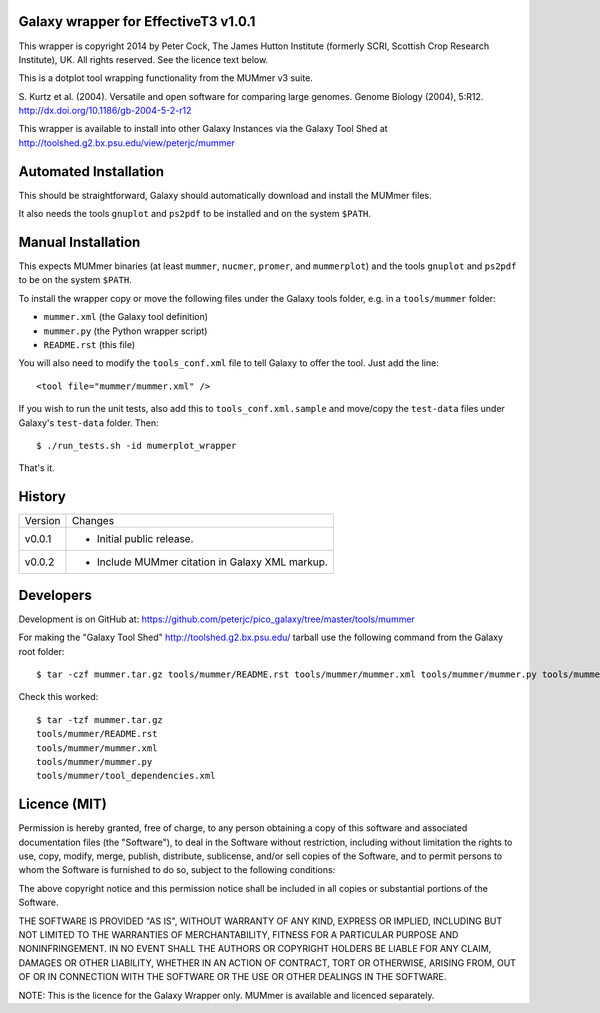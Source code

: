 Galaxy wrapper for EffectiveT3 v1.0.1
=====================================

This wrapper is copyright 2014 by Peter Cock, The James Hutton Institute
(formerly SCRI, Scottish Crop Research Institute), UK. All rights reserved.
See the licence text below.

This is a dotplot tool wrapping functionality from the MUMmer v3 suite.

S. Kurtz et al. (2004).
Versatile and open software for comparing large genomes.
Genome Biology (2004), 5:R12.
http://dx.doi.org/10.1186/gb-2004-5-2-r12

This wrapper is available to install into other Galaxy Instances via the Galaxy
Tool Shed at http://toolshed.g2.bx.psu.edu/view/peterjc/mummer

Automated Installation
======================

This should be straightforward, Galaxy should automatically download and install
the MUMmer files.

It also needs the tools ``gnuplot`` and ``ps2pdf`` to be installed and on the
system ``$PATH``.


Manual Installation
===================

This expects MUMmer binaries (at least ``mummer``, ``nucmer``, ``promer``, and
``mummerplot``) and the tools ``gnuplot`` and ``ps2pdf`` to be on the system
``$PATH``.

To install the wrapper copy or move the following files under the Galaxy tools
folder, e.g. in a ``tools/mummer`` folder:

* ``mummer.xml`` (the Galaxy tool definition)
* ``mummer.py`` (the Python wrapper script)
* ``README.rst`` (this file)

You will also need to modify the ``tools_conf.xml`` file to tell Galaxy to offer the
tool. Just add the line::

  <tool file="mummer/mummer.xml" />

If you wish to run the unit tests, also add this to ``tools_conf.xml.sample``
and move/copy the ``test-data`` files under Galaxy's ``test-data`` folder. Then::

    $ ./run_tests.sh -id mumerplot_wrapper

That's it.


History
=======

======= ======================================================================
Version Changes
------- ----------------------------------------------------------------------
v0.0.1  - Initial public release.
v0.0.2  - Include MUMmer citation in Galaxy XML markup.
======= ======================================================================


Developers
==========

Development is on GitHub at:
https://github.com/peterjc/pico_galaxy/tree/master/tools/mummer

For making the "Galaxy Tool Shed" http://toolshed.g2.bx.psu.edu/ tarball use
the following command from the Galaxy root folder::

    $ tar -czf mummer.tar.gz tools/mummer/README.rst tools/mummer/mummer.xml tools/mummer/mummer.py tools/mummer/tool_dependencies.xml

Check this worked::

    $ tar -tzf mummer.tar.gz
    tools/mummer/README.rst
    tools/mummer/mummer.xml
    tools/mummer/mummer.py
    tools/mummer/tool_dependencies.xml


Licence (MIT)
=============

Permission is hereby granted, free of charge, to any person obtaining a copy
of this software and associated documentation files (the "Software"), to deal
in the Software without restriction, including without limitation the rights
to use, copy, modify, merge, publish, distribute, sublicense, and/or sell
copies of the Software, and to permit persons to whom the Software is
furnished to do so, subject to the following conditions:

The above copyright notice and this permission notice shall be included in
all copies or substantial portions of the Software.

THE SOFTWARE IS PROVIDED "AS IS", WITHOUT WARRANTY OF ANY KIND, EXPRESS OR
IMPLIED, INCLUDING BUT NOT LIMITED TO THE WARRANTIES OF MERCHANTABILITY,
FITNESS FOR A PARTICULAR PURPOSE AND NONINFRINGEMENT. IN NO EVENT SHALL THE
AUTHORS OR COPYRIGHT HOLDERS BE LIABLE FOR ANY CLAIM, DAMAGES OR OTHER
LIABILITY, WHETHER IN AN ACTION OF CONTRACT, TORT OR OTHERWISE, ARISING FROM,
OUT OF OR IN CONNECTION WITH THE SOFTWARE OR THE USE OR OTHER DEALINGS IN
THE SOFTWARE.

NOTE: This is the licence for the Galaxy Wrapper only.
MUMmer is available and licenced separately.
